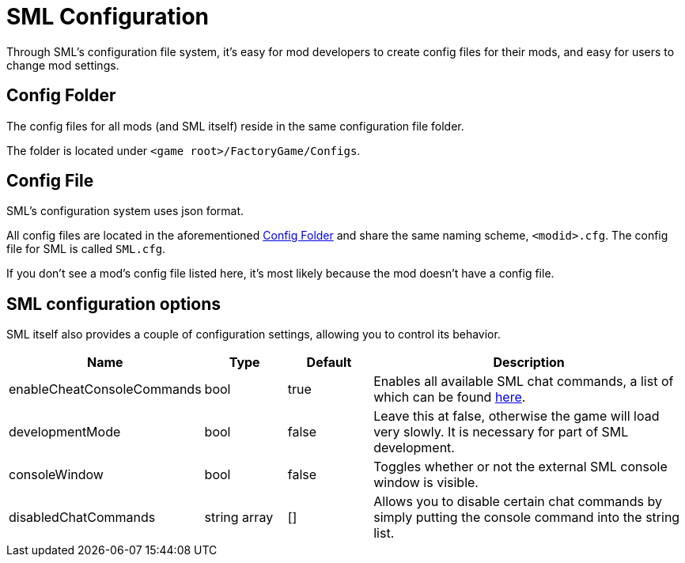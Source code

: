 = SML Configuration

Through SML's configuration file system, it's easy for mod developers to create config files for their mods, and easy for users to change mod settings.

== Config Folder

The config files for all mods (and SML itself) reside in the same configuration file folder.

The folder is located under `<game root>/FactoryGame/Configs`.

== Config File

SML's configuration system uses json format.

All config files are located in the aforementioned <<Config Folder>> and share the same naming scheme, `<modid>.cfg`. The config file for SML is called `SML.cfg`.

If you don't see a mod's config file listed here, it's most likely because the mod doesn't have a config file.

== SML configuration options

SML itself also provides a couple of configuration settings, allowing you to control its behavior.

[cols="1,1,1,4a"]
|===
|Name |Type |Default |Description

|enableCheatConsoleCommands
|bool
|true
|Enables all available SML chat commands, a list of which can be found xref:SMLChatCommands.adoc[here].

|developmentMode
|bool
|false
|Leave this at false, otherwise the game will load very slowly. It is necessary for part of SML development.

|consoleWindow
|bool
|false
|Toggles whether or not the external SML console window is visible.

|disabledChatCommands
|string array
|[]
|Allows you to disable certain chat commands by simply putting the console command into the string list.

|===